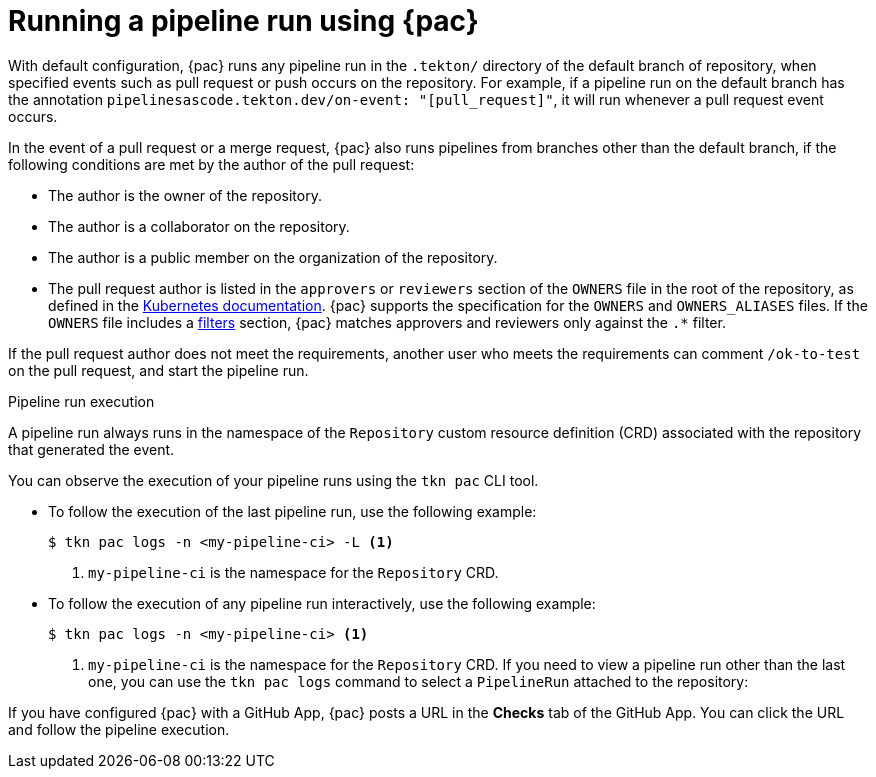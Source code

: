// This module is included in the following assemblies:
// * pac/managing-pipeline-runs-pac.adoc

:_mod-docs-content-type: REFERENCE
[id="running-pipeline-run-using-pipelines-as-code_{context}"]
= Running a pipeline run using {pac}

[role="_abstract"]
With default configuration, {pac} runs any pipeline run in the `.tekton/` directory of the default branch of repository, when specified events such as pull request or push occurs on the repository. For example, if a pipeline run on the default branch has the annotation `pipelinesascode.tekton.dev/on-event: "[pull_request]"`, it will run whenever a pull request event occurs.

In the event of a pull request or a merge request, {pac} also runs pipelines from branches other than the default branch, if the following conditions are met by the author of the pull request:

* The author is the owner of the repository.
* The author is a collaborator on the repository.
* The author is a public member on the organization of the repository.
* The pull request author is listed in the `approvers` or `reviewers` section of the `OWNERS` file in the root of the repository, as defined in the https://www.kubernetes.dev/docs/guide/owners/[Kubernetes documentation]. {pac} supports the specification for the `OWNERS` and `OWNERS_ALIASES` files. If the `OWNERS` file includes a https://github.com/kubernetes/community/blob/master/contributors/guide/owners.md#filters[filters] section, {pac} matches approvers and reviewers only against the `.*` filter.

If the pull request author does not meet the requirements, another user who meets the requirements can comment `/ok-to-test` on the pull request, and start the pipeline run.

[discrete]
.Pipeline run execution
A pipeline run always runs in the namespace of the `Repository` custom resource definition (CRD) associated with the repository that generated the event.

You can observe the execution of your pipeline runs using the `tkn pac` CLI tool.

* To follow the execution of the last pipeline run, use the following example:
+
[source,terminal]
----
$ tkn pac logs -n <my-pipeline-ci> -L <1>
----
<1> `my-pipeline-ci` is the namespace for the `Repository` CRD.

* To follow the execution of any pipeline run interactively, use the following example:
+
[source,terminal]
----
$ tkn pac logs -n <my-pipeline-ci> <1>
----
<1> `my-pipeline-ci` is the namespace for the `Repository` CRD.
If you need to view a pipeline run other than the last one, you can use the `tkn pac logs` command to select a `PipelineRun` attached to the repository:

If you have configured {pac} with a GitHub App, {pac} posts a URL in the *Checks* tab of the GitHub App. You can click the URL and follow the pipeline execution.

